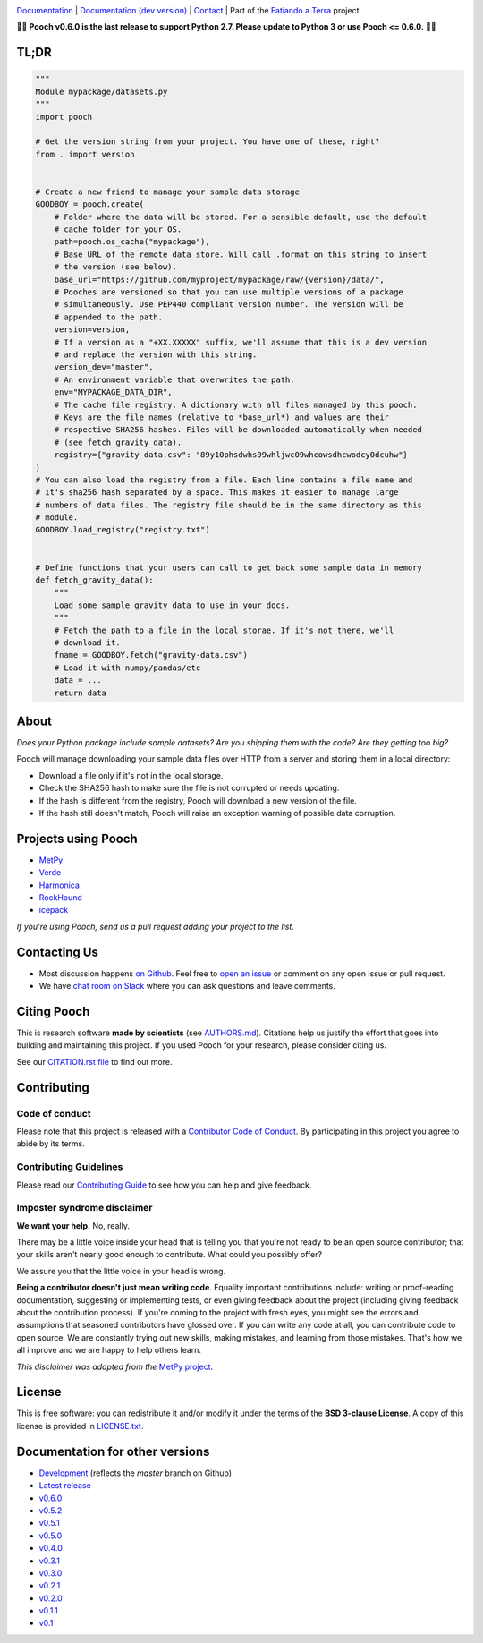 .. image:: https://github.com/fatiando/pooch/raw/master/doc/_static/readme-banner.png
    :alt: Pooch

`Documentation <https://www.fatiando.org/pooch>`__ |
`Documentation (dev version) <https://www.fatiando.org/pooch/dev>`__ |
`Contact <http://contact.fatiando.org>`__ |
Part of the `Fatiando a Terra <https://www.fatiando.org>`__ project

.. image:: https://img.shields.io/pypi/v/pooch.svg?style=flat-square
    :alt: Latest version on PyPI
    :target: https://pypi.python.org/pypi/pooch
.. image:: https://img.shields.io/conda/vn/conda-forge/pooch.svg?style=flat-square
    :alt: Latest version on conda-forge
    :target: https://github.com/conda-forge/pooch-feedstock
.. image:: https://img.shields.io/travis/fatiando/pooch/master.svg?style=flat-square&label=TravisCI
    :alt: TravisCI build status
    :target: https://travis-ci.org/fatiando/pooch
.. image:: https://img.shields.io/azure-devops/build/fatiando/cb775164-4881-4854-81fd-7eaa170192e0/6/master.svg?label=Azure&style=flat-square
    :alt: Azure Pipelines build status
    :target: https://dev.azure.com/fatiando/pooch/_build
.. image:: https://img.shields.io/codecov/c/github/fatiando/pooch/master.svg?style=flat-square
    :alt: Test coverage status
    :target: https://codecov.io/gh/fatiando/pooch
.. image:: https://img.shields.io/pypi/pyversions/pooch.svg?style=flat-square
    :alt: Compatible Python versions.
    :target: https://pypi.python.org/pypi/pooch


.. placeholder-for-doc-index


🚨🚨 **Pooch v0.6.0 is the last release to support Python 2.7. Please update to Python 3
or use Pooch <= 0.6.0.** 🚨🚨


TL;DR
-----

.. code:: python

    """
    Module mypackage/datasets.py
    """
    import pooch

    # Get the version string from your project. You have one of these, right?
    from . import version


    # Create a new friend to manage your sample data storage
    GOODBOY = pooch.create(
        # Folder where the data will be stored. For a sensible default, use the default
        # cache folder for your OS.
        path=pooch.os_cache("mypackage"),
        # Base URL of the remote data store. Will call .format on this string to insert
        # the version (see below).
        base_url="https://github.com/myproject/mypackage/raw/{version}/data/",
        # Pooches are versioned so that you can use multiple versions of a package
        # simultaneously. Use PEP440 compliant version number. The version will be
        # appended to the path.
        version=version,
        # If a version as a "+XX.XXXXX" suffix, we'll assume that this is a dev version
        # and replace the version with this string.
        version_dev="master",
        # An environment variable that overwrites the path.
        env="MYPACKAGE_DATA_DIR",
        # The cache file registry. A dictionary with all files managed by this pooch.
        # Keys are the file names (relative to *base_url*) and values are their
        # respective SHA256 hashes. Files will be downloaded automatically when needed
        # (see fetch_gravity_data).
        registry={"gravity-data.csv": "89y10phsdwhs09whljwc09whcowsdhcwodcy0dcuhw"}
    )
    # You can also load the registry from a file. Each line contains a file name and
    # it's sha256 hash separated by a space. This makes it easier to manage large
    # numbers of data files. The registry file should be in the same directory as this
    # module.
    GOODBOY.load_registry("registry.txt")


    # Define functions that your users can call to get back some sample data in memory
    def fetch_gravity_data():
        """
        Load some sample gravity data to use in your docs.
        """
        # Fetch the path to a file in the local storae. If it's not there, we'll
        # download it.
        fname = GOODBOY.fetch("gravity-data.csv")
        # Load it with numpy/pandas/etc
        data = ...
        return data


About
-----

*Does your Python package include sample datasets? Are you shipping them with the code?
Are they getting too big?*

Pooch will manage downloading your sample data files over HTTP from a server and storing
them in a local directory:

* Download a file only if it's not in the local storage.
* Check the SHA256 hash to make sure the file is not corrupted or needs updating.
* If the hash is different from the registry, Pooch will download a new version of the
  file.
* If the hash still doesn't match, Pooch will raise an exception warning of possible
  data corruption.


Projects using Pooch
--------------------

* `MetPy <https://github.com/Unidata/MetPy>`__
* `Verde <https://github.com/fatiando/verde>`__
* `Harmonica <https://github.com/fatiando/harmonica>`__
* `RockHound <https://github.com/fatiando/rockhound>`__
* `icepack <https://github.com/icepack/icepack>`__

*If you're using Pooch, send us a pull request adding your project to the list.*


Contacting Us
-------------

* Most discussion happens `on Github <https://github.com/fatiando/pooch>`__.
  Feel free to `open an issue
  <https://github.com/fatiando/pooch/issues/new>`__ or comment
  on any open issue or pull request.
* We have `chat room on Slack <http://contact.fatiando.org>`__ where you can
  ask questions and leave comments.


Citing Pooch
------------

This is research software **made by scientists** (see
`AUTHORS.md <https://github.com/fatiando/pooch/blob/master/AUTHORS.md>`__). Citations
help us justify the effort that goes into building and maintaining this project. If you
used Pooch for your research, please consider citing us.

See our `CITATION.rst file <https://github.com/fatiando/pooch/blob/master/CITATION.rst>`__
to find out more.


Contributing
------------

Code of conduct
+++++++++++++++

Please note that this project is released with a
`Contributor Code of Conduct <https://github.com/fatiando/pooch/blob/master/CODE_OF_CONDUCT.md>`__.
By participating in this project you agree to abide by its terms.

Contributing Guidelines
+++++++++++++++++++++++

Please read our
`Contributing Guide <https://github.com/fatiando/pooch/blob/master/CONTRIBUTING.md>`__
to see how you can help and give feedback.

Imposter syndrome disclaimer
++++++++++++++++++++++++++++

**We want your help.** No, really.

There may be a little voice inside your head that is telling you that you're
not ready to be an open source contributor; that your skills aren't nearly good
enough to contribute.
What could you possibly offer?

We assure you that the little voice in your head is wrong.

**Being a contributor doesn't just mean writing code**.
Equality important contributions include:
writing or proof-reading documentation, suggesting or implementing tests, or
even giving feedback about the project (including giving feedback about the
contribution process).
If you're coming to the project with fresh eyes, you might see the errors and
assumptions that seasoned contributors have glossed over.
If you can write any code at all, you can contribute code to open source.
We are constantly trying out new skills, making mistakes, and learning from
those mistakes.
That's how we all improve and we are happy to help others learn.

*This disclaimer was adapted from the*
`MetPy project <https://github.com/Unidata/MetPy>`__.


License
-------

This is free software: you can redistribute it and/or modify it under the terms
of the **BSD 3-clause License**. A copy of this license is provided in
`LICENSE.txt <https://github.com/fatiando/pooch/blob/master/LICENSE.txt>`__.


Documentation for other versions
--------------------------------

* `Development <https://www.fatiando.org/pooch/dev>`__ (reflects the *master* branch on
  Github)
* `Latest release <https://www.fatiando.org/pooch/latest>`__
* `v0.6.0 <https://www.fatiando.org/pooch/v0.6.0>`__
* `v0.5.2 <https://www.fatiando.org/pooch/v0.5.2>`__
* `v0.5.1 <https://www.fatiando.org/pooch/v0.5.1>`__
* `v0.5.0 <https://www.fatiando.org/pooch/v0.5.0>`__
* `v0.4.0 <https://www.fatiando.org/pooch/v0.4.0>`__
* `v0.3.1 <https://www.fatiando.org/pooch/v0.3.1>`__
* `v0.3.0 <https://www.fatiando.org/pooch/v0.3.0>`__
* `v0.2.1 <https://www.fatiando.org/pooch/v0.2.1>`__
* `v0.2.0 <https://www.fatiando.org/pooch/v0.2.0>`__
* `v0.1.1 <https://www.fatiando.org/pooch/v0.1.1>`__
* `v0.1   <https://www.fatiando.org/pooch/v0.1>`__
